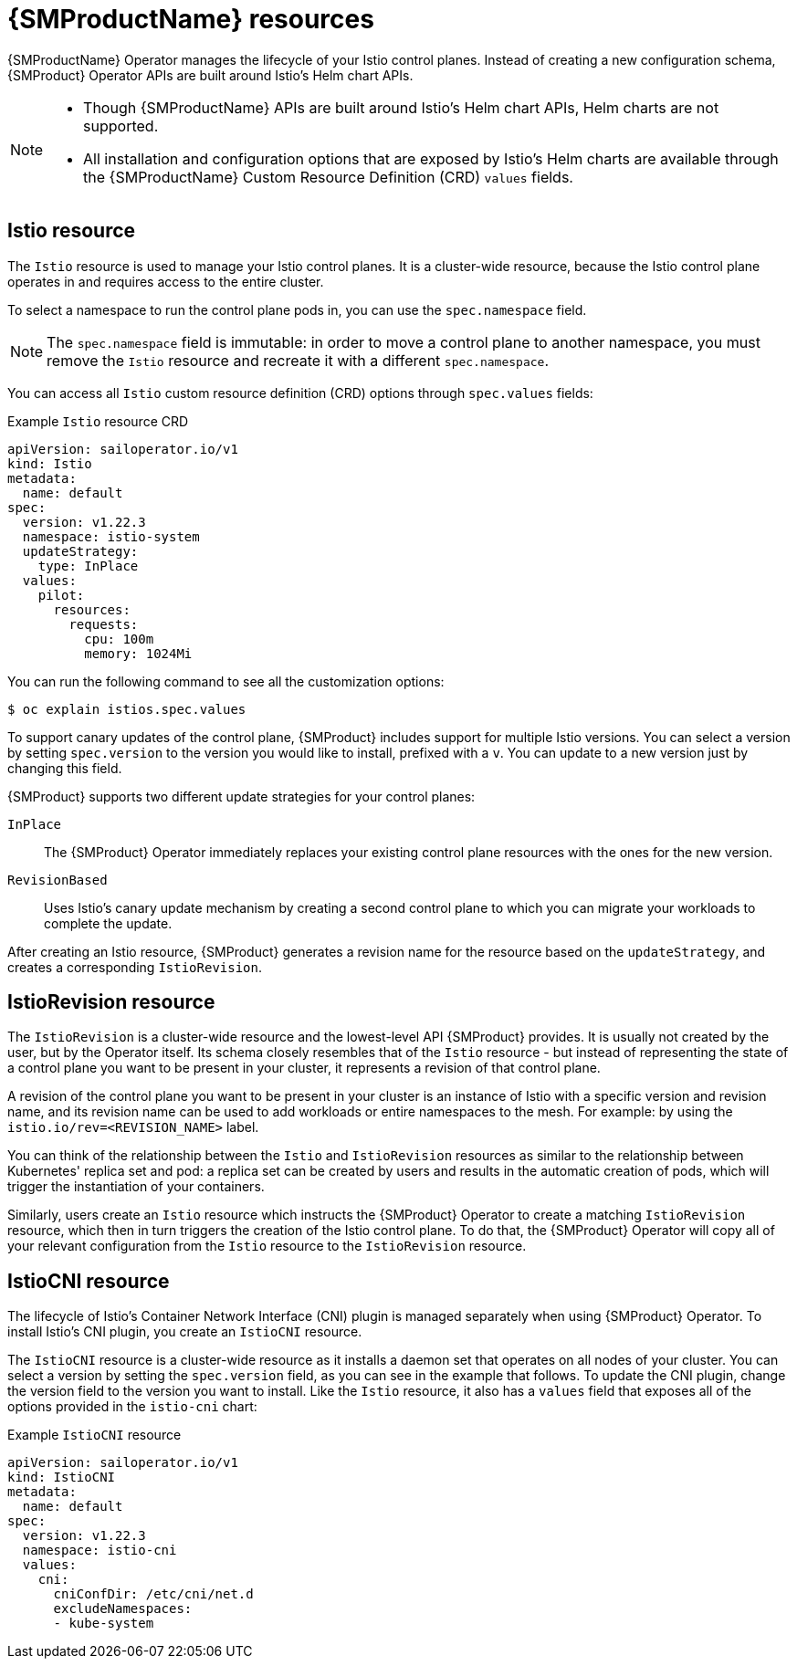 // Module included in the following assemblies:
// about/ossm-about-concepts-assembly.adoc

:_mod-docs-content-type: CONCEPT
[id="ossm-about-concepts-resources_{context}"]
= {SMProductName} resources

{SMProductName} Operator manages the lifecycle of your Istio control planes. Instead of creating a new configuration schema, {SMProduct} Operator APIs are built around Istio's Helm chart APIs.

//All installation and configuration options that are exposed by Istio's Helm charts are available through the {SMProduct} Operator Custom Resource Definition (CRD) `values` fields.

[NOTE]
====
* Though {SMProductName} APIs are built around Istio's Helm chart APIs, Helm charts are not supported.
* All installation and configuration options that are exposed by Istio's Helm charts are available through the {SMProductName} Custom Resource Definition (CRD) `values` fields.
====

[id="istio-resource_{context}"]
== Istio resource

The `Istio` resource is used to manage your Istio control planes. It is a cluster-wide resource, because the Istio control plane operates in and requires access to the entire cluster.

To select a namespace to run the control plane pods in, you can use the `spec.namespace` field.

[NOTE]
====
The `spec.namespace` field is immutable: in order to move a control plane to another namespace, you must remove the `Istio` resource and recreate it with a different `spec.namespace`.
====

You can access all `Istio` custom resource definition (CRD) options through `spec.values` fields:

.Example `Istio` resource CRD
[source,yaml]
----
apiVersion: sailoperator.io/v1
kind: Istio
metadata:
  name: default
spec:
  version: v1.22.3
  namespace: istio-system
  updateStrategy:
    type: InPlace
  values:
    pilot:
      resources:
        requests:
          cpu: 100m
          memory: 1024Mi
----

You can run the following command to see all the customization options:

[source, terminal]
----
$ oc explain istios.spec.values
----
//Helm charts can only be used with istio-csr and Helm charts are a temporary work around for istio-csr. This might get confusing for users, so a NOTE was added.

To support canary updates of the control plane, {SMProduct} includes support for multiple Istio versions. You can select a version by setting  `spec.version` to the version you would like to install, prefixed with a `v`. You can update to a new version just by changing this field.

{SMProduct} supports two different update strategies for your control planes:

`InPlace`:: The {SMProduct} Operator immediately replaces your existing control plane resources with the ones for the new version.

`RevisionBased`:: Uses Istio's canary update mechanism by creating a second control plane to which you can migrate your workloads to complete the update.

After creating an Istio resource, {SMProduct} generates a revision name for the resource based on the `updateStrategy`, and creates a corresponding `IstioRevision`.

[id="istiorevision-resource_{context}"]
== IstioRevision resource

The `IstioRevision` is a cluster-wide resource and the lowest-level API {SMProduct} provides. It is usually not created by the user, but by the Operator itself. Its schema closely resembles that of the `Istio` resource - but instead of representing the state of a control plane you want to be present in your cluster, it represents a revision of that control plane.

A revision of the control plane you want to be present in your cluster is an instance of Istio with a specific version and revision name, and its revision name can be used to add workloads or entire namespaces to the mesh. For example: by using the `istio.io/rev=<REVISION_NAME>` label.

You can think of the relationship between the `Istio` and `IstioRevision` resources as similar to the relationship between Kubernetes' replica set and pod: a replica set can be created by users and results in the automatic creation of pods, which will trigger the instantiation of your containers.

Similarly, users create an `Istio` resource which instructs the {SMProduct} Operator to create a matching `IstioRevision` resource, which then in turn triggers the creation of the Istio control plane. To do that, the {SMProduct} Operator will copy all of your relevant configuration from the `Istio` resource to the `IstioRevision` resource.

[id="istiocni-resource_{context}"]
== IstioCNI resource

The lifecycle of Istio's Container Network Interface (CNI) plugin is managed separately when using {SMProduct} Operator. To install Istio's CNI plugin, you create an `IstioCNI` resource.

The `IstioCNI` resource is a cluster-wide resource as it installs a daemon set that operates on all nodes of your cluster. You can select a version by setting the `spec.version` field, as you can see in the example that follows. To update the CNI plugin, change the version field to the version you want to install. Like the `Istio` resource, it also has a `values` field that exposes all of the options provided in the `istio-cni` chart:

.Example `IstioCNI` resource
[source,yaml]
----
apiVersion: sailoperator.io/v1
kind: IstioCNI
metadata:
  name: default
spec:
  version: v1.22.3
  namespace: istio-cni
  values:
    cni:
      cniConfDir: /etc/cni/net.d
      excludeNamespaces:
      - kube-system
----

//[role=_additional-resources]
//== Additional resources
//builds keep failing due to xrefs so removed until this gets merged. May return to this prior to OSSM 3.x GA.

//== Kiali --> own module
//== Tracing --> own module
//== Metrics --> own module
//== cert-manager --> own module
//== Argo rollouts -- own module